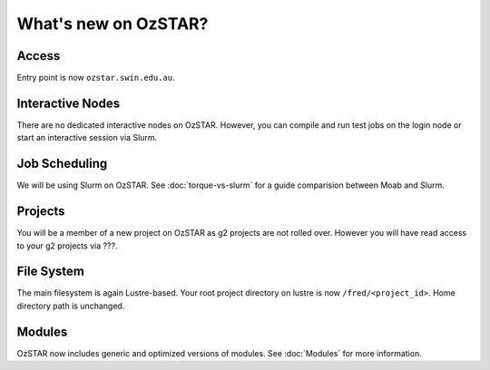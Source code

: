 .. highlight:: rst

What's new on OzSTAR?
==========================

Access
-------

Entry point is now ``ozstar.swin.edu.au``.

Interactive Nodes
-------------------

There are no dedicated interactive nodes on OzSTAR. However, you can compile and run test jobs on the login
node or start an interactive session via Slurm.

Job Scheduling
----------------

We will be using Slurm on OzSTAR. See :doc:`torque-vs-slurm` for a guide
comparision between Moab and Slurm.

Projects
------------

You will be a member of a new project on OzSTAR as g2 projects are not rolled over. However you will have
read access to your g2 projects via ???.

File System
--------------

The main filesystem is again Lustre-based. Your root project directory on lustre is now ``/fred/<project_id>``.
Home directory path is unchanged.

Modules
-----------

OzSTAR now includes generic and optimized versions of modules. See :doc:`Modules` for more information.